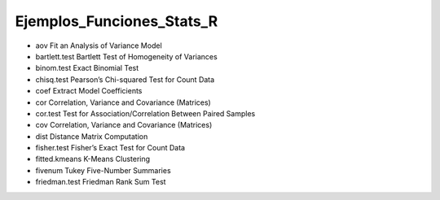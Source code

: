 Ejemplos_Funciones_Stats_R
==========================

* aov Fit an Analysis of Variance Model
* bartlett.test Bartlett Test of Homogeneity of Variances
* binom.test Exact Binomial Test
* chisq.test Pearson’s Chi-squared Test for Count Data
* coef Extract Model Coefficients
* cor Correlation, Variance and Covariance (Matrices)
* cor.test Test for Association/Correlation Between Paired Samples
* cov Correlation, Variance and Covariance (Matrices)
* dist Distance Matrix Computation
* fisher.test Fisher’s Exact Test for Count Data
* fitted.kmeans K-Means Clustering
* fivenum Tukey Five-Number Summaries
* friedman.test Friedman Rank Sum Test

